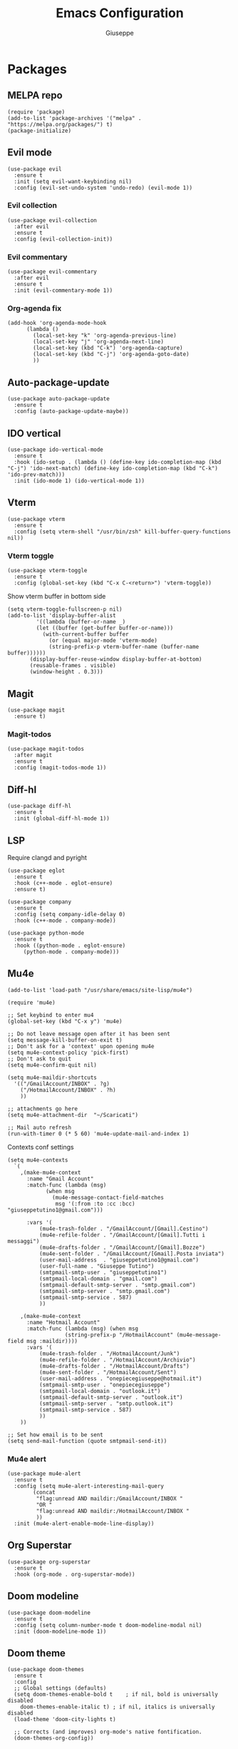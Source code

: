 #+TITLE: Emacs Configuration
#+AUTHOR: Giuseppe
#+PROPERTY: header-args :tangle yes

* Packages

** MELPA repo
#+begin_src elisp
  (require 'package)
  (add-to-list 'package-archives '("melpa" . "https://melpa.org/packages/") t)
  (package-initialize)
#+end_src
** Evil mode
#+begin_src elisp
  (use-package evil
    :ensure t
    :init (setq evil-want-keybinding nil)
    :config (evil-set-undo-system 'undo-redo) (evil-mode 1))
#+end_src
*** Evil collection
#+begin_src elisp
  (use-package evil-collection
    :after evil
    :ensure t
    :config (evil-collection-init))
#+end_src
*** Evil commentary
#+begin_src elisp
  (use-package evil-commentary
    :after evil
    :ensure t
    :init (evil-commentary-mode 1))
#+end_src
*** Org-agenda fix
#+begin_src elisp
  (add-hook 'org-agenda-mode-hook
	    (lambda ()
	      (local-set-key "k" 'org-agenda-previous-line)
	      (local-set-key "j" 'org-agenda-next-line)
	      (local-set-key (kbd "C-k") 'org-agenda-capture)
	      (local-set-key (kbd "C-j") 'org-agenda-goto-date)
	      ))
#+end_src
** Auto-package-update
#+begin_src elisp
  (use-package auto-package-update
    :ensure t
    :config (auto-package-update-maybe))
#+end_src
** IDO vertical
#+begin_src elisp
  (use-package ido-vertical-mode
    :ensure t
    :hook (ido-setup . (lambda () (define-key ido-completion-map (kbd "C-j") 'ido-next-match) (define-key ido-completion-map (kbd "C-k") 'ido-prev-match)))
    :init (ido-mode 1) (ido-vertical-mode 1))
#+end_src
** Vterm
#+begin_src elisp
  (use-package vterm
    :ensure t
    :config (setq vterm-shell "/usr/bin/zsh" kill-buffer-query-functions nil))
#+end_src
*** Vterm toggle
#+begin_src elisp
  (use-package vterm-toggle
    :ensure t
    :config (global-set-key (kbd "C-x C-<return>") 'vterm-toggle))
#+end_src

Show vterm buffer in bottom side

#+begin_src elisp
  (setq vterm-toggle-fullscreen-p nil)
  (add-to-list 'display-buffer-alist
	       '((lambda (buffer-or-name _)
		   (let ((buffer (get-buffer buffer-or-name)))
		     (with-current-buffer buffer
		       (or (equal major-mode 'vterm-mode)
			   (string-prefix-p vterm-buffer-name (buffer-name buffer))))))
		 (display-buffer-reuse-window display-buffer-at-bottom)
		 (reusable-frames . visible)
		 (window-height . 0.3)))
#+end_src
 
** Magit
#+begin_src elisp
  (use-package magit
    :ensure t)
#+end_src
*** Magit-todos
#+begin_src elisp
  (use-package magit-todos
    :after magit
    :ensure t
    :config (magit-todos-mode 1))
#+end_src
** Diff-hl
#+begin_src elisp
  (use-package diff-hl
    :ensure t
    :init (global-diff-hl-mode 1))
#+end_src
** LSP

Require clangd and pyright

#+begin_src elisp
  (use-package eglot
    :ensure t
    :hook (c++-mode . eglot-ensure)
    :ensure t)

  (use-package company
    :ensure t
    :config (setq company-idle-delay 0)
    :hook (c++-mode . company-mode))

  (use-package python-mode
    :ensure t
    :hook ((python-mode . eglot-ensure)
	   (python-mode . company-mode)))
#+end_src
** Mu4e
#+begin_src elisp
  (add-to-list 'load-path "/usr/share/emacs/site-lisp/mu4e")

  (require 'mu4e)

  ;; Set keybind to enter mu4
  (global-set-key (kbd "C-x y") 'mu4e)

  ;; Do not leave message open after it has been sent
  (setq message-kill-buffer-on-exit t)
  ;; Don't ask for a 'context' upon opening mu4e
  (setq mu4e-context-policy 'pick-first)
  ;; Don't ask to quit
  (setq mu4e-confirm-quit nil)

  (setq mu4e-maildir-shortcuts
	'(("/GmailAccount/INBOX" . ?g)
	  ("/HotmailAccount/INBOX" . ?h)
	  ))

  ;; attachments go here
  (setq mu4e-attachment-dir  "~/Scaricati")

  ;; Mail auto refresh
  (run-with-timer 0 (* 5 60) 'mu4e-update-mail-and-index 1)
#+end_src

Contexts conf settings

#+begin_src elisp
  (setq mu4e-contexts
	`(
	  ,(make-mu4e-context
	    :name "Gmail Account"
	    :match-func (lambda (msg)
			  (when msg
			    (mu4e-message-contact-field-matches
			     msg '(:from :to :cc :bcc) "giuseppetutino1@gmail.com")))

	    :vars '(
		    (mu4e-trash-folder . "/GmailAccount/[Gmail].Cestino")
		    (mu4e-refile-folder . "/GmailAccount/[Gmail].Tutti i messaggi")
		    (mu4e-drafts-folder . "/GmailAccount/[Gmail].Bozze")
		    (mu4e-sent-folder . "/GmailAccount/[Gmail].Posta inviata")
		    (user-mail-address  . "giuseppetutino1@gmail.com")
		    (user-full-name . "Giuseppe Tutino")
		    (smtpmail-smtp-user . "giuseppetutino1")
		    (smtpmail-local-domain . "gmail.com")
		    (smtpmail-default-smtp-server . "smtp.gmail.com")
		    (smtpmail-smtp-server . "smtp.gmail.com")
		    (smtpmail-smtp-service . 587)
		    ))

	  ,(make-mu4e-context
	    :name "Hotmail Account"
	    :match-func (lambda (msg) (when msg
					(string-prefix-p "/HotmailAccount" (mu4e-message-field msg :maildir))))
	    :vars '(
		    (mu4e-trash-folder . "/HotmailAccount/Junk")
		    (mu4e-refile-folder . "/HotmailAccount/Archivio")
		    (mu4e-drafts-folder . "/HotmailAccount/Drafts")
		    (mu4e-sent-folder . "/HotmailAccount/Sent")
		    (user-mail-address . "onepiecegiuseppe@hotmail.it")
		    (smtpmail-smtp-user . "onepiecegiuseppe")
		    (smtpmail-local-domain . "outlook.it")
		    (smtpmail-default-smtp-server . "outlook.it")
		    (smtpmail-smtp-server . "smtp.outlook.it")
		    (smtpmail-smtp-service . 587)
		    ))
	  ))

  ;; Set how email is to be sent
  (setq send-mail-function (quote smtpmail-send-it))
#+end_src

*** Mu4e alert
#+begin_src elisp
  (use-package mu4e-alert
    :ensure t
    :config (setq mu4e-alert-interesting-mail-query
		  (concat
		   "flag:unread AND maildir:/GmailAccount/INBOX "
		   "OR "
		   "flag:unread AND maildir:/HotmailAccount/INBOX "
		   ))
    :init (mu4e-alert-enable-mode-line-display))
#+end_src
** Org Superstar
#+begin_src elisp
  (use-package org-superstar
    :ensure t
    :hook (org-mode . org-superstar-mode))
#+end_src
** Doom modeline
#+begin_src elisp
  (use-package doom-modeline
    :ensure t
    :config (setq column-number-mode t doom-modeline-modal nil)
    :init (doom-modeline-mode 1))
#+end_src
** Doom theme
#+begin_src elisp
  (use-package doom-themes
    :ensure t
    :config
    ;; Global settings (defaults)
    (setq doom-themes-enable-bold t    ; if nil, bold is universally disabled
	  doom-themes-enable-italic t) ; if nil, italics is universally disabled
    (load-theme 'doom-city-lights t)

    ;; Corrects (and improves) org-mode's native fontification.
    (doom-themes-org-config))
#+end_src


* General

** Remove menus
#+begin_src elisp 
  (menu-bar-mode -1)
  (tool-bar-mode -1)
  (scroll-bar-mode -1)
  (setq inhibit-startup-screen t)
#+end_src
** Org
#+begin_src elisp 
  (global-set-key (kbd "C-c a") 'org-agenda)
  (setq org-startup-folded t)
  (setq org-agenda-files (list "~/Documenti/agenda.org" "~/Documenti/.gcal.org"))
  (setq calendar-week-start-day 1
	calendar-day-name-array ["Domenica" "Lunedì" "Martedì" "Mercoledì"
				 "Giovedì" "Venerdì" "Sabato"]
	calendar-month-name-array ["Gennaio" "Febbraio" "Marzo" "Aprile"
				   "Maggio" "Giugno" "Luglio" "Agosto"
				   "Settembre" "Ottobre" "Novembre"
				   "Dicembre"])
#+end_src
** Dired
#+begin_src elisp
  (setq dired-listing-switches "-lhAX --group-directories-first")
  (evil-collection-define-key 'normal 'dired-mode-map
    "h" 'dired-up-directory
    "l" 'dired-find-file)
#+end_src
** Backup

Write backups to ~/.emacs.d/backup/

#+begin_src elisp 
  (setq backup-directory-alist '(("." . "~/.emacs.d/backup"))
	backup-by-copying      t  ; Don't de-link hard links
	version-control        t  ; Use version numbers on backups
	delete-old-versions    t  ; Automatically delete excess backups:
	kept-new-versions      20 ; how many of the newest versions to keep
	kept-old-versions      5) ; and how many of the old
#+end_src
** Newsticker
#+begin_src elisp
  (setq newsticker-url-list-defaults nil) 

  (setq newsticker-url-list '(
			      ("Arch Linux" "https://www.archlinux.org/feeds/news/" nil nil nil)
			      ("Free Games" "https://steamcommunity.com/groups/freegamesfinders/rss/" nil nil nil)
			      ("Steam" "https://store.steampowered.com/feeds/news/collection/steam" nil nil nil)
			      ("Android World" "https://www.androidworld.it/feed/" nil nil nil)
			      ("Everyeye" "https://www.everyeye.it/feed/feed_news_rss.asp" nil nil nil)
			      ("Ansa" "https://www.ansa.it/sito/ansait_rss.xml" nil nil nil)
			      ("Corriere della Sera" "http://xml2.corriereobjects.it/rss/homepage.xml" nil nil nil)
			      ("Il Sole 24 Ore" "https://www.ilsole24ore.com/rss/italia.xml" nil nil nil)
			      ("Repubblica" "http://www.repubblica.it/rss/homepage/rss2.0.xml" nil nil nil)
			      ))

  (setq newsticker-groups
	'("Feeds"
	  ("Software"
	   "Arch Linux"
	   "Free Games"
	   "Steam"
	   "Android World"
	   "Everyeye")
	  ("News"
	   "Ansa"
	   "Corriere della Sera"
	   "Il Sole 24 Ore"
	   "Repubblica")))
#+end_src
** Indentation
#+begin_src elisp
  (setq c-default-style "linux"
	c-basic-offset 2)
#+end_src
** Opacity
#+begin_src elisp
  (set-frame-parameter nil 'alpha-background 98)
  (add-to-list 'default-frame-alist '(alpha-background . 98))
#+end_src
** Misc
#+begin_src elisp
  (setq initial-scratch-message ";; Scratch buffer\n\n")
  (setq use-short-answers 1)
  (setq doc-view-continuous t)
  (pixel-scroll-precision-mode)
  (electric-pair-mode)
  (global-hl-line-mode)
  (global-set-key (kbd "<escape>") 'keyboard-escape-quit)
#+end_src


* Custom functions

** Tangle

Automatic export org conf in elisp

#+begin_src elisp
  (defun custom/tangle-emacs-conf()
    (when (equal (buffer-file-name) (expand-file-name "~/.emacs.org"))
      (org-babel-tangle)
      (byte-compile-file ".emacs.el")
      (delete-file ".emacs.el")
      ))
  (add-hook 'after-save-hook #'custom/tangle-emacs-conf)
#+end_src

** Kill all buffers
#+begin_src elisp
  (defun custom/kill-all-buffers()
    (interactive)
    (mapc 'kill-buffer (buffer-list))
    (delete-other-windows)
    (eglot-shutdown-all)
    (cd "~"))

  (defalias 'kab 'custom/kill-all-buffers)
#+end_src
